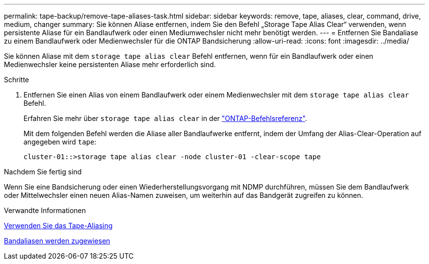 ---
permalink: tape-backup/remove-tape-aliases-task.html 
sidebar: sidebar 
keywords: remove, tape, aliases, clear, command, drive, medium, changer 
summary: Sie können Aliase entfernen, indem Sie den Befehl „Storage Tape Alias Clear“ verwenden, wenn persistente Aliase für ein Bandlaufwerk oder einen Mediumwechsler nicht mehr benötigt werden. 
---
= Entfernen Sie Bandaliase zu einem Bandlaufwerk oder Medienwechsler für die ONTAP Bandsicherung
:allow-uri-read: 
:icons: font
:imagesdir: ../media/


[role="lead"]
Sie können Aliase mit dem `storage tape alias clear` Befehl entfernen, wenn für ein Bandlaufwerk oder einen Medienwechsler keine persistenten Aliase mehr erforderlich sind.

.Schritte
. Entfernen Sie einen Alias von einem Bandlaufwerk oder einem Medienwechsler mit dem `storage tape alias clear` Befehl.
+
Erfahren Sie mehr über `storage tape alias clear` in der link:https://docs.netapp.com/us-en/ontap-cli/storage-tape-alias-clear.html["ONTAP-Befehlsreferenz"^].

+
Mit dem folgenden Befehl werden die Aliase aller Bandlaufwerke entfernt, indem der Umfang der Alias-Clear-Operation auf angegeben wird `tape`:

+
[listing]
----
cluster-01::>storage tape alias clear -node cluster-01 -clear-scope tape
----


.Nachdem Sie fertig sind
Wenn Sie eine Bandsicherung oder einen Wiederherstellungsvorgang mit NDMP durchführen, müssen Sie dem Bandlaufwerk oder Mittelwechsler einen neuen Alias-Namen zuweisen, um weiterhin auf das Bandgerät zugreifen zu können.

.Verwandte Informationen
xref:assign-tape-aliases-concept.adoc[Verwenden Sie das Tape-Aliasing]

xref:assign-tape-aliases-task.adoc[Bandaliasen werden zugewiesen]
